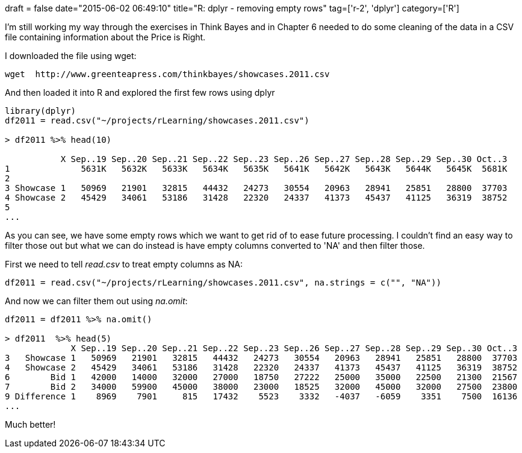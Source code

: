 +++
draft = false
date="2015-06-02 06:49:10"
title="R: dplyr - removing empty rows"
tag=['r-2', 'dplyr']
category=['R']
+++

I'm still working my way through the exercises in Think Bayes and in Chapter 6 needed to do some cleaning of the data in a CSV file containing information about the Price is Right.

I downloaded the file using wget:

[source,bash]
----

wget ￼http://www.greenteapress.com/thinkbayes/showcases.2011.csv￼
----

And then loaded it into R and explored the first few rows using dplyr

[source,R]
----

library(dplyr)
df2011 = read.csv("~/projects/rLearning/showcases.2011.csv")

> df2011 %>% head(10)

           X Sep..19 Sep..20 Sep..21 Sep..22 Sep..23 Sep..26 Sep..27 Sep..28 Sep..29 Sep..30 Oct..3
1              5631K   5632K   5633K   5634K   5635K   5641K   5642K   5643K   5644K   5645K  5681K
2
3 Showcase 1   50969   21901   32815   44432   24273   30554   20963   28941   25851   28800  37703
4 Showcase 2   45429   34061   53186   31428   22320   24337   41373   45437   41125   36319  38752
5
...
----

As you can see, we have some empty rows which we want to get rid of to ease future processing. I couldn't find an easy way to filter those out but what we can do instead is have empty columns converted to 'NA' and then filter those.

First we need to tell +++<cite>+++read.csv+++</cite>+++ to treat empty columns as NA:

[source,r]
----

df2011 = read.csv("~/projects/rLearning/showcases.2011.csv", na.strings = c("", "NA"))
----

And now we can filter them out using +++<cite>+++na.omit+++</cite>+++:

[source,r]
----

df2011 = df2011 %>% na.omit()

> df2011  %>% head(5)
             X Sep..19 Sep..20 Sep..21 Sep..22 Sep..23 Sep..26 Sep..27 Sep..28 Sep..29 Sep..30 Oct..3
3   Showcase 1   50969   21901   32815   44432   24273   30554   20963   28941   25851   28800  37703
4   Showcase 2   45429   34061   53186   31428   22320   24337   41373   45437   41125   36319  38752
6        Bid 1   42000   14000   32000   27000   18750   27222   25000   35000   22500   21300  21567
7        Bid 2   34000   59900   45000   38000   23000   18525   32000   45000   32000   27500  23800
9 Difference 1    8969    7901     815   17432    5523    3332   -4037   -6059    3351    7500  16136
...
----

Much better!
